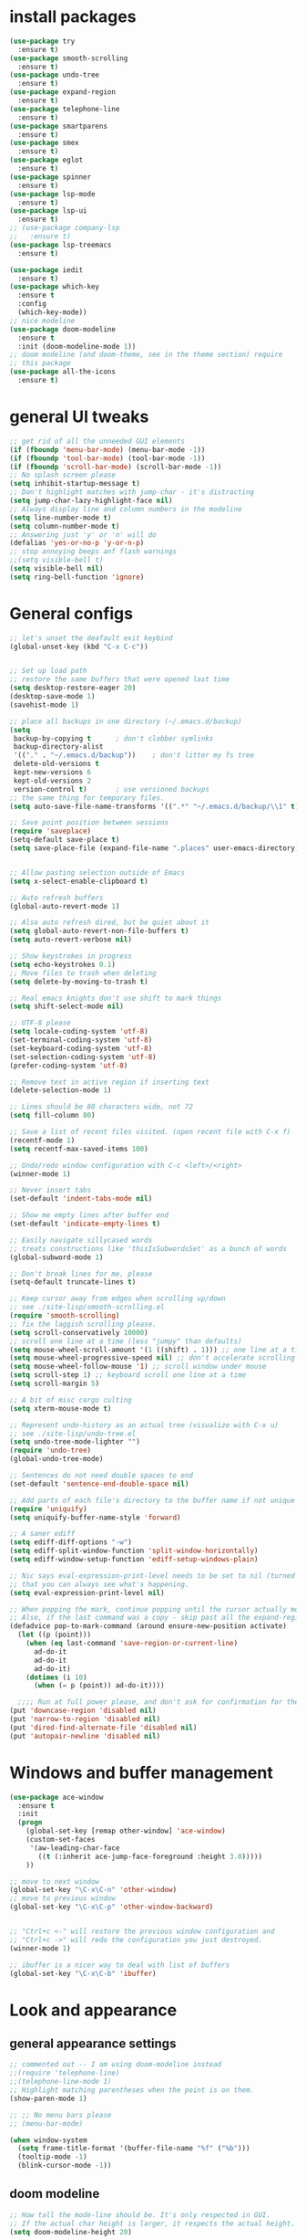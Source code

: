 * install packages
  #+begin_src emacs-lisp
    (use-package try
      :ensure t)
    (use-package smooth-scrolling
      :ensure t)
    (use-package undo-tree
      :ensure t)
    (use-package expand-region
      :ensure t)
    (use-package telephone-line
      :ensure t)
    (use-package smartparens
      :ensure t)
    (use-package smex
      :ensure t)
    (use-package eglot
      :ensure t)
    (use-package spinner
      :ensure t)
    (use-package lsp-mode
      :ensure t)
    (use-package lsp-ui
      :ensure t)
    ;; (use-package company-lsp
    ;;   :ensure t)
    (use-package lsp-treemacs
      :ensure t)

    (use-package iedit 
      :ensure t)
    (use-package which-key
      :ensure t
      :config
      (which-key-mode))
    ;; nice modeline 
    (use-package doom-modeline
      :ensure t
      :init (doom-modeline-mode 1))
    ;; doom modeline (and doom-theme, see in the theme section) require
    ;; this package
    (use-package all-the-icons
      :ensure t)
  #+end_src
* general UI tweaks
  #+begin_src emacs-lisp
    ;; get rid of all the unneeded GUI elements
    (if (fboundp 'menu-bar-mode) (menu-bar-mode -1))
    (if (fboundp 'tool-bar-mode) (tool-bar-mode -1))
    (if (fboundp 'scroll-bar-mode) (scroll-bar-mode -1))
    ;; No splash screen please
    (setq inhibit-startup-message t)  
    ;; Don't highlight matches with jump-char - it's distracting
    (setq jump-char-lazy-highlight-face nil)
    ;; Always display line and column numbers in the modeline
    (setq line-number-mode t)
    (setq column-number-mode t)
    ;; Answering just 'y' or 'n' will do
    (defalias 'yes-or-no-p 'y-or-n-p)
    ;; stop annoying beeps anf flash warnings
    ;;(setq visible-bell t)
    (setq visible-bell nil)
    (setq ring-bell-function 'ignore)
  #+end_src
* General configs
  #+begin_src emacs-lisp
    ;; let's unset the deafault exit keybind
    (global-unset-key (kbd "C-x C-c"))


    ;; Set up load path
    ;; restore the same buffers that were opened last time
    (setq desktop-restore-eager 20)
    (desktop-save-mode 1)
    (savehist-mode 1)

    ;; place all backups in one directory (~/.emacs.d/backup)
    (setq
     backup-by-copying t      ; don't clobber symlinks
     backup-directory-alist
     '(("." . "~/.emacs.d/backup"))    ; don't litter my fs tree
     delete-old-versions t
     kept-new-versions 6
     kept-old-versions 2
     version-control t)       ; use versioned backups
    ;; the same thing for temporary files.
    (setq auto-save-file-name-transforms '((".*" "~/.emacs.d/backup/\\1" t)))

    ;; Save point position between sessions
    (require 'saveplace)
    (setq-default save-place t)
    (setq save-place-file (expand-file-name ".places" user-emacs-directory))


    ;; Allow pasting selection outside of Emacs
    (setq x-select-enable-clipboard t)

    ;; Auto refresh buffers
    (global-auto-revert-mode 1)

    ;; Also auto refresh dired, but be quiet about it
    (setq global-auto-revert-non-file-buffers t)
    (setq auto-revert-verbose nil)

    ;; Show keystrokes in progress
    (setq echo-keystrokes 0.1)
    ;; Move files to trash when deleting
    (setq delete-by-moving-to-trash t)

    ;; Real emacs knights don't use shift to mark things
    (setq shift-select-mode nil)

    ;; UTF-8 please
    (setq locale-coding-system 'utf-8)
    (set-terminal-coding-system 'utf-8)
    (set-keyboard-coding-system 'utf-8)
    (set-selection-coding-system 'utf-8)
    (prefer-coding-system 'utf-8)

    ;; Remove text in active region if inserting text
    (delete-selection-mode 1)

    ;; Lines should be 80 characters wide, not 72
    (setq fill-column 80)

    ;; Save a list of recent files visited. (open recent file with C-x f)
    (recentf-mode 1)
    (setq recentf-max-saved-items 100)

    ;; Undo/redo window configuration with C-c <left>/<right>
    (winner-mode 1)

    ;; Never insert tabs
    (set-default 'indent-tabs-mode nil)

    ;; Show me empty lines after buffer end
    (set-default 'indicate-empty-lines t)

    ;; Easily navigate sillycased words
    ;; treats constructions like 'thisIsSubwordsSet' as a bunch of words
    (global-subword-mode 1)

    ;; Don't break lines for me, please
    (setq-default truncate-lines t) 

    ;; Keep cursor away from edges when scrolling up/down
    ;; see ./site-lisp/smooth-scrolling.el
    (require 'smooth-scrolling)
    ;; fix the laggish scrolling please.
    (setq scroll-conservatively 10000)
    ;; scroll one line at a time (less "jumpy" than defaults)
    (setq mouse-wheel-scroll-amount '(1 ((shift) . 1))) ;; one line at a time
    (setq mouse-wheel-progressive-speed nil) ;; don't accelerate scrolling
    (setq mouse-wheel-follow-mouse '1) ;; scroll window under mouse
    (setq scroll-step 1) ;; keyboard scroll one line at a time
    (setq scroll-margin 5)

    ;; A bit of misc cargo culting
    (setq xterm-mouse-mode t)

    ;; Represent undo-history as an actual tree (visualize with C-x u)
    ;; see ./site-lisp/undo-tree.el
    (setq undo-tree-mode-lighter "")
    (require 'undo-tree)
    (global-undo-tree-mode)

    ;; Sentences do not need double spaces to end
    (set-default 'sentence-end-double-space nil)

    ;; Add parts of each file's directory to the buffer name if not unique
    (require 'uniquify)
    (setq uniquify-buffer-name-style 'forward)

    ;; A saner ediff
    (setq ediff-diff-options "-w")
    (setq ediff-split-window-function 'split-window-horizontally)
    (setq ediff-window-setup-function 'ediff-setup-windows-plain)

    ;; Nic says eval-expression-print-level needs to be set to nil (turned off) so
    ;; that you can always see what's happening.
    (setq eval-expression-print-level nil)

    ;; When popping the mark, continue popping until the cursor actually moves
    ;; Also, if the last command was a copy - skip past all the expand-region cruft.
    (defadvice pop-to-mark-command (around ensure-new-position activate)
      (let ((p (point)))
        (when (eq last-command 'save-region-or-current-line)
          ad-do-it
          ad-do-it
          ad-do-it)
        (dotimes (i 10)
          (when (= p (point)) ad-do-it))))

      ;;;; Run at full power please, and don't ask for confirmation for these commands
    (put 'downcase-region 'disabled nil)
    (put 'narrow-to-region 'disabled nil)
    (put 'dired-find-alternate-file 'disabled nil)
    (put 'autopair-newline 'disabled nil)

  #+end_src
* Windows and buffer management
  #+begin_src emacs-lisp
    (use-package ace-window
      :ensure t
      :init
      (progn
        (global-set-key [remap other-window] 'ace-window)
        (custom-set-faces
         '(aw-leading-char-face
           ((t (:inherit ace-jump-face-foreground :height 3.0)))))
        ))

    ;; move to next window
    (global-set-key "\C-x\C-n" 'other-window)
    ;; move to previous window
    (global-set-key "\C-x\C-p" 'other-window-backward)


    ;; "Ctrl+c <-" will restore the previous window configuration and 
    ;; "Ctrl+c ->" will redo the configuration you just destroyed.
    (winner-mode 1)

    ;; ibuffer is a nicer way to deal with list of buffers
    (global-set-key "\C-x\C-b" 'ibuffer)
  #+end_src
* Look and appearance
** general appearance settings
   #+begin_src emacs-lisp
     ;; commented out -- I am using doom-modeline instead
     ;;(require 'telephone-line)
     ;;(telephone-line-mode 1)
     ;; Highlight matching parentheses when the point is on them.
     (show-paren-mode 1) 

     ;; ;; No menu bars please
     ;; (menu-bar-mode)

     (when window-system
       (setq frame-title-format '(buffer-file-name "%f" ("%b")))
       (tooltip-mode -1)
       (blink-cursor-mode -1))
   #+end_src
** doom modeline
   #+begin_src emacs-lisp
     ;; How tall the mode-line should be. It's only respected in GUI.
     ;; If the actual char height is larger, it respects the actual height.
     (setq doom-modeline-height 20)

     ;; How wide the mode-line bar should be. It's only respected in GUI.
     (setq doom-modeline-bar-width 3)

     ;; The limit of the window width.
     ;; If `window-width' is smaller than the limit, some information won't be displayed.
     (setq doom-modeline-window-width-limit fill-column)

     ;; How to detect the project root.
     ;; The default priority of detection is `ffip' > `projectile' > `project'.
     ;; nil means to use `default-directory'.
     ;; The project management packages have some issues on detecting project root.
     ;; e.g. `projectile' doesn't handle symlink folders well, while `project' is unable
     ;; to hanle sub-projects.
     ;; You can specify one if you encounter the issue.
     (setq doom-modeline-project-detection 'projectile)

     ;; Determines the style used by `doom-modeline-buffer-file-name'.
     ;;
     ;; Given ~/Projects/FOSS/emacs/lisp/comint.el
     ;;   auto => emacs/lisp/comint.el (in a project) or comint.el
     ;;   truncate-upto-project => ~/P/F/emacs/lisp/comint.el
     ;;   truncate-from-project => ~/Projects/FOSS/emacs/l/comint.el
     ;;   truncate-with-project => emacs/l/comint.el
     ;;   truncate-except-project => ~/P/F/emacs/l/comint.el
     ;;   truncate-upto-root => ~/P/F/e/lisp/comint.el
     ;;   truncate-all => ~/P/F/e/l/comint.el
     ;;   truncate-nil => ~/Projects/FOSS/emacs/lisp/comint.el
     ;;   relative-from-project => emacs/lisp/comint.el
     ;;   relative-to-project => lisp/comint.el
     ;;   file-name => comint.el
     ;;   buffer-name => comint.el<2> (uniquify buffer name)
     ;;
     ;; If you are experiencing the laggy issue, especially while editing remote files
     ;; with tramp, please try `file-name' style.
     ;; Please refer to https://github.com/bbatsov/projectile/issues/657.
     (setq doom-modeline-buffer-file-name-style 'auto)
     (setq doom-modeline-buffer-file-name-style 'buffer-name)
     (setq doom-modeline-buffer-file-name-style 'relative-from-project)

     ;; Whether display icons in the mode-line.
     ;; While using the server mode in GUI, should set the value explicitly.
     (setq doom-modeline-icon (display-graphic-p))

     ;; Whether display the icon for `major-mode'. It respects `doom-modeline-icon'.
     (setq doom-modeline-major-mode-icon t)

     ;; Whether display the colorful icon for `major-mode'.
     ;; It respects `all-the-icons-color-icons'.
     (setq doom-modeline-major-mode-color-icon t)

     ;; Whether display the icon for the buffer state. It respects `doom-modeline-icon'.
     (setq doom-modeline-buffer-state-icon t)

     ;; Whether display the modification icon for the buffer.
     ;; It respects `doom-modeline-icon' and `doom-modeline-buffer-state-icon'.
     (setq doom-modeline-buffer-modification-icon t)

     ;; Whether to use unicode as a fallback (instead of ASCII) when not using icons.
     (setq doom-modeline-unicode-fallback nil)

     ;; Whether display the minor modes in the mode-line.
     (setq doom-modeline-minor-modes nil)

     ;; If non-nil, a word count will be added to the selection-info modeline segment.
     (setq doom-modeline-enable-word-count nil)

     ;; Major modes in which to display word count continuously.
     ;; Also applies to any derived modes. Respects `doom-modeline-enable-word-count'.
     ;; If it brings the sluggish issue, disable `doom-modeline-enable-word-count' or
     ;; remove the modes from `doom-modeline-continuous-word-count-modes'.
     (setq doom-modeline-continuous-word-count-modes '(markdown-mode gfm-mode org-mode))

     ;; Whether display the buffer encoding.
     (setq doom-modeline-buffer-encoding t)

     ;; Whether display the indentation information.
     (setq doom-modeline-indent-info nil)

     ;; If non-nil, only display one number for checker information if applicable.
     (setq doom-modeline-checker-simple-format t)

     ;; The maximum number displayed for notifications.
     (setq doom-modeline-number-limit 99)

     ;; The maximum displayed length of the branch name of version control.
     (setq doom-modeline-vcs-max-length 12)

     ;; Whether display the perspective name. Non-nil to display in the mode-line.
     (setq doom-modeline-persp-name t)

     ;; If non nil the default perspective name is displayed in the mode-line.
     (setq doom-modeline-display-default-persp-name nil)

     ;; If non nil the perspective name is displayed alongside a folder icon.
     (setq doom-modeline-persp-icon t)

     ;; Whether display the `lsp' state. Non-nil to display in the mode-line.
     (setq doom-modeline-lsp t)

     ;; Whether display the GitHub notifications. It requires `ghub' package.
     (setq doom-modeline-github nil)

     ;; The interval of checking GitHub.
     (setq doom-modeline-github-interval (* 30 60))

     ;; Whether display the modal state icon.
     ;; Including `evil', `overwrite', `god', `ryo' and `xah-fly-keys', etc.
     ;;(setq doom-modeline-modal-icon t)

     ;; Whether display the mu4e notifications. It requires `mu4e-alert' package.
     ;; (setq doom-modeline-mu4e nil)

     ;; Whether display the gnus notifications.
     ;; (setq doom-modeline-gnus t)

     ;; Wheter gnus should automatically be updated and how often (set to 0 or smaller than 0 to disable)
     ;; (setq doom-modeline-gnus-timer 2)

     ;; Wheter groups should be excludede when gnus automatically being updated.
     ;; (setq doom-modeline-gnus-excluded-groups '("dummy.group"))

     ;; Whether display the IRC notifications. It requires `circe' or `erc' package.
     ;; (setq doom-modeline-irc t)

     ;; Function to stylize the irc buffer names.
     ;; (setq doom-modeline-irc-stylize 'identity)

     ;; Whether display the environment version.
     (setq doom-modeline-env-version t)
     ;; Or for individual languages
     (setq doom-modeline-env-enable-python t)
     (setq doom-modeline-env-enable-ruby t)
     (setq doom-modeline-env-enable-perl t)
     (setq doom-modeline-env-enable-go t)
     (setq doom-modeline-env-enable-elixir t)
     (setq doom-modeline-env-enable-rust t)

     ;; Change the executables to use for the language version string
     (setq doom-modeline-env-python-executable "python") ; or `python-shell-interpreter'
     (setq doom-modeline-env-ruby-executable "ruby")
     (setq doom-modeline-env-perl-executable "perl")
     (setq doom-modeline-env-go-executable "go")
     (setq doom-modeline-env-elixir-executable "iex")
     (setq doom-modeline-env-rust-executable "rustc")

     ;; What to dispaly as the version while a new one is being loaded
     (setq doom-modeline-env-load-string "...")

     ;; Hooks that run before/after the modeline version string is updated
     (setq doom-modeline-before-update-env-hook nil)
     (setq doom-modeline-after-update-env-hook nil)
   #+end_src
** color scheme
   #+begin_src emacs-lisp
     ;; doom themes are quite nice, let's try using them
     (use-package doom-themes
       :ensure t
       :config
       ;; Global settings (defaults)
       (setq doom-themes-enable-bold nil    ; if nil, bold is universally disabled
             doom-themes-enable-italic nil) ; if nil, italics is universally disabled
       (load-theme 'doom-one t)
       ;; Enable flashing mode-line on errors
       ;; (doom-themes-visual-bell-config)
       ;; Enable custom neotree theme (all-the-icons must be installed!)
       ;; (doom-themes-neotree-config)
       ;; or for treemacs users
       (setq doom-themes-treemacs-theme "doom-colors") ; use the colorful treemacs theme
       (doom-themes-treemacs-config)
       ;; Corrects (and improves) org-mode's native fontification.
       (doom-themes-org-config))


     (defun set-dark-scheme ()
       (interactive)
       (load-theme 'doom-one t)
       (global-hl-line-mode 1)
       (setq-default cursor-type '(bar . 3))
       (set-cursor-color "red")
       (set-face-background 'region "steel blue"))
     ;; set the theme
     (set-dark-scheme)
     ;;(set-light-scheme)
   #+end_src
** set general font
   I wm only setting a font if this is not running in terminal
   #+begin_src emacs-lisp
     (if (window-system)
       (set-face-attribute 'default nil
                           :family "PragmataPro"
                           :height 120
                           :weight 'normal
                           :width 'normal))

     ;; text-scale increase breaks how popus from company mode work. so
     ;; instead I define two fonts, norma and large. This should be
     ;; sufficient for now, just call these func-s
     (defun font-normal ()
       (interactive)
       (set-face-attribute 'default nil :height 120))
     (defun font-large ()
       (interactive)
       (set-face-attribute 'default nil :height 180))

     (global-set-key (kbd "C-=") 'font-large)
     (global-set-key (kbd "C--") 'font-normal)
   #+end_src
* Mac settings
  #+begin_src emacs-lisp
    ;; Are we on a mac?
    (setq is-mac (equal system-type 'darwin))
    (when is-mac
      ;; change command to meta, and ignore option to use weird Norwegian keyboard
      ;; (setq mac-option-modifier 'none)
      (setq mac-command-modifier 'meta)
      (setq ns-function-modifier 'hyper)
      ;; make sure path is correct when launched as application
      (setenv "PATH" (concat "/usr/local/bin:" (getenv "PATH")))
      (push "/usr/local/bin" exec-path)
      ;(setenv "PATH" (concat "/opt/local/bin:" (getenv "PATH")))
      ;(push "/opt/local/bin" exec-path)
      ;; keybinding to toggle full screen mode
      (defun toggle-fullscreen ()
        "Toggle full screen"
        (interactive)
        (set-frame-parameter
         nil 'fullscreen
         (when (not (frame-parameter nil 'fullscreen)) 'fullboth))
        )
      (global-set-key (quote [M-f10]) (quote toggle-frame-fullscreen))
      ;; Move to trash when deleting stuff
      (setq delete-by-moving-to-trash t
            trash-directory "~/.Trash/emacs")
      ;; Ignore .DS_Store files with ido mode
      ;;(add-to-list 'ido-ignore-files "\\.DS_Store")
      ;; Don't open files from the workspace in a new frame
      (setq ns-pop-up-frames nil)
      ;; Use aspell for spell checking: brew install aspell --lang=en
      (setq ispell-program-name "/usr/local/bin/aspell")
      ;; on macOS, ls doesn't support the --dired option while on Linux it is supported.
      (setq dired-use-ls-dired nil)
      ;; set normal exec path
      (exec-path-from-shell-initialize)
    )
  #+end_src
* Custom defuns
** buffer defuns
   #+begin_src emacs-lisp
     ;; Buffer-related defuns
     (require 'imenu)

     (defvar buffer-local-mode nil)
     (make-variable-buffer-local 'buffer-local-mode)

     (defun mode-keymap (mode-sym)
       (symbol-value (intern (concat (symbol-name mode-sym) "-map"))))

     (defun create-scratch-buffer nil
       "create a new scratch buffer to work in. (could be *scratch* - *scratchX*)"
       (interactive)
       (let ((n 0)
             bufname)
         (while (progn
                  (setq bufname (concat "*scratch"
                                        (if (= n 0) "" (int-to-string n))
                                        "*"))
                  (setq n (1+ n))
                  (get-buffer bufname)))
         (switch-to-buffer (get-buffer-create bufname))
         (emacs-lisp-mode)
         ))

     ;; move to previous window 
     ;; inverse of other-window
     (defun other-window-backward (&optional n)
       "Select Nth the previous window."
       (interactive "p")
       (other-window (- 1)))



     (defun split-window-right-and-move-there-dammit ()
       (interactive)
       (split-window-right)
       (windmove-right))


     (defun rotate-windows ()
       "Rotate your windows"
       (interactive)
       (cond ((not (> (count-windows)1))
              (message "You can't rotate a single window!"))
             (t
              (setq i 1)
              (setq numWindows (count-windows))
              (while  (< i numWindows)
                (let* (
                       (w1 (elt (window-list) i))
                       (w2 (elt (window-list) (+ (% i numWindows) 1)))

                       (b1 (window-buffer w1))
                       (b2 (window-buffer w2))

                       (s1 (window-start w1))
                       (s2 (window-start w2))
                       )
                  (set-window-buffer w1  b2)
                  (set-window-buffer w2 b1)
                  (set-window-start w1 s2)
                  (set-window-start w2 s1)
                  (setq i (1+ i)))))))

     (defun untabify-buffer ()
       (interactive)
       (untabify (point-min) (point-max)))

     (defun indent-buffer ()
       (interactive)
       (indent-region (point-min) (point-max)))

     (defun cleanup-buffer-safe ()
       "Perform a bunch of safe operations on the whitespace content of a buffer.
     Does not indent buffer, because it is used for a before-save-hook, and that
     might be bad."
       (interactive)
       (untabify-buffer)
       (delete-trailing-whitespace)
       (set-buffer-file-coding-system 'utf-8))

     (defun cleanup-buffer ()
       "Perform a bunch of operations on the whitespace content of a buffer.
     Including indent-buffer, which should not be called automatically on save."
       (interactive)
       (cleanup-buffer-safe)
       (indent-buffer))

     (defun file-name-with-one-directory (file-name)
       (concat (cadr (reverse (split-string file-name "/"))) "/"
               (file-name-nondirectory file-name)))

     (defun recentf--file-cons (file-name)
       (cons (file-name-with-one-directory file-name) file-name))


     ;; commenting this out bacause I want to use helm-recentf
     ;; (defun recentf-ido-find-file ()
     ;;   "Find a recent file using ido."
     ;;   (interactive)
     ;;   (let* ((recent-files (mapcar 'recentf--file-cons recentf-list))
     ;;          (files (mapcar 'car recent-files))
     ;;          (file (completing-read "Choose recent file: " files)))
     ;;     (find-file (cdr (assoc file recent-files)))))
  #+end_src
** editing defuns
   #+begin_src emacs-lisp
     ;; Basic text editing defuns
     (defun open-line-below ()
       (interactive)
       (end-of-line)
       (newline)
       (indent-for-tab-command))

     (defun open-line-above ()
       (interactive)
       (beginning-of-line)
       (newline)
       (forward-line -1)
       (indent-for-tab-command))

     (defun new-line-in-between ()
       (interactive)
       (newline)
       (save-excursion
         (newline)
         (indent-for-tab-command))
       (indent-for-tab-command))

     (defun duplicate-current-line-or-region (arg)
       "Duplicates the current line or region ARG times.
     If there's no region, the current line will be duplicated."
       (interactive "p")
       (save-excursion
         (if (region-active-p)
             (duplicate-region arg)
           (duplicate-current-line arg))))

     (defun duplicate-region (num &optional start end)
       "Duplicates the region bounded by START and END NUM times.
     If no START and END is provided, the current region-beginning and
     region-end is used."
       (interactive "p")
       (let* ((start (or start (region-beginning)))
              (end (or end (region-end)))
              (region (buffer-substring start end)))
         (goto-char start)
         (dotimes (i num)
           (insert region))))

     (defun duplicate-current-line (num)
       "Duplicate the current line NUM times."
       (interactive "p")
       (when (eq (point-at-eol) (point-max))
         (goto-char (point-max))
         (newline)
         (forward-char -1))
       (duplicate-region num (point-at-bol) (1+ (point-at-eol))))


     ;; kill region if active, otherwise kill backward word
     (defun kill-region-or-backward-word ()
       (interactive)
       (if (region-active-p)
           (kill-region (region-beginning) (region-end))
         (backward-kill-word 1)))

     (defun kill-to-beginning-of-line ()
       (interactive)
       (kill-region (save-excursion (beginning-of-line) (point))
                    (point)))

     ;; copy region if active
     ;; otherwise copy to end of current line
     ;;   * with prefix, copy N whole lines
     (defun copy-to-end-of-line ()
       (interactive)
       (kill-ring-save (point)
                       (line-end-position))
       (message "Copied to end of line"))

     (defun copy-whole-lines (arg)
       "Copy lines (as many as prefix argument) in the kill ring"
       (interactive "p")
       (kill-ring-save (line-beginning-position)
                       (line-beginning-position (+ 1 arg)))
       (message "%d line%s copied" arg (if (= 1 arg) "" "s")))

     (defun copy-line (arg)
       "Copy to end of line, or as many lines as prefix argument"
       (interactive "P")
       (if (null arg)
           (copy-to-end-of-line)
         (copy-whole-lines (prefix-numeric-value arg))))

     (defun save-region-or-current-line (arg)
       (interactive "P")
       (if (region-active-p)
           (kill-ring-save (region-beginning) (region-end))
         (copy-line arg)))

     (defun kill-and-retry-line ()
       "Kill the entire current line and reposition point at indentation"
       (interactive)
       (back-to-indentation)
       (kill-line))

     ;; kill all comments in buffer
     (defun comment-kill-all ()
       (interactive)
       (save-excursion
         (goto-char (point-min))
         (comment-kill (save-excursion
                         (goto-char (point-max))
                         (line-number-at-pos)))))

     (defun incs (s &optional num)
       (number-to-string (+ (or num 1) (string-to-number s))))

     (defun change-number-at-point (arg)
       (interactive "p")
       (unless (or (looking-at "[0-9]")
                   (looking-back "[0-9]"))
         (error "No number to change at point"))
       (while (looking-back "[0-9]")
         (forward-char -1))
       (re-search-forward "[0-9]+" nil)
       (replace-match (incs (match-string 0) arg) nil nil))
   #+end_src
** file defuns
   #+begin_src emacs-lisp
     ;; Defuns for working with files
     (defun rename-current-buffer-file ()
       "Renames current buffer and file it is visiting."
       (interactive)
       (let ((name (buffer-name))
             (filename (buffer-file-name)))
         (if (not (and filename (file-exists-p filename)))
             (error "Buffer '%s' is not visiting a file!" name)
           (let ((new-name (read-file-name "New name: " filename)))
             (if (get-buffer new-name)
                 (error "A buffer named '%s' already exists!" new-name)
               (rename-file filename new-name 1)
               (rename-buffer new-name)
               (set-visited-file-name new-name)
               (set-buffer-modified-p nil)
               (message "File '%s' successfully renamed to '%s'"
                        name (file-name-nondirectory new-name)))))))

     (defun delete-current-buffer-file ()
       "Removes file connected to current buffer and kills buffer."
       (interactive)
       (let ((filename (buffer-file-name))
             (buffer (current-buffer))
             (name (buffer-name)))
         (if (not (and filename (file-exists-p filename)))
             (ido-kill-buffer)
           (when (yes-or-no-p "Are you sure you want to remove this file? ")
             (delete-file filename)
             (kill-buffer buffer)
             (message "File '%s' successfully removed" filename)))))


     (defun touch-buffer-file ()
       (interactive)
       (insert " ")
       (backward-delete-char 1)
       (save-buffer))

     (provide 'file-defuns)

   #+end_src
** misc defuns
   #+begin_src emacs-lisp
     ;; Misc defuns go here
     ;; It wouldn't hurt to look for patterns and extract once in a while
     (defmacro create-simple-keybinding-command (name key)
       `(defmacro ,name (&rest fns)
          (list 'global-set-key (kbd ,key) `(lambda ()
                                              (interactive)
                                              ,@fns))))

     (create-simple-keybinding-command f2 "<f2>")
     (create-simple-keybinding-command f5 "<f5>")
     (create-simple-keybinding-command f6 "<f6>")
     (create-simple-keybinding-command f7 "<f7>")
     (create-simple-keybinding-command f8 "<f8>")
     (create-simple-keybinding-command f9 "<f9>")
     (create-simple-keybinding-command f10 "<f10>")
     (create-simple-keybinding-command f11 "<f11>")
     (create-simple-keybinding-command f12 "<f12>")

     (defun goto-line-with-feedback ()
       "Show line numbers temporarily, while prompting for the line number input"
       (interactive)
       (unwind-protect
           (progn
             (linum-mode 1)
             (call-interactively 'goto-line))
         (linum-mode -1)))

     ;; Add spaces and proper formatting to linum-mode. It uses more room
     ;; than necessary, but that's not a problem since it's only in use
     ;; when going to lines.
     (setq linum-format
           (lambda (line)
             (propertize
              (format (concat " %"
                              (number-to-string
                               (length (number-to-string
                                        (line-number-at-pos (point-max)))))
                              "d ")
                      line)
              'face 'linum)))

     (defun isearch-yank-selection ()
       "Put selection from buffer into search string."
       (interactive)
       (when (region-active-p)
         (deactivate-mark))
       (isearch-yank-internal (lambda () (mark))))

     (defun region-as-string ()
       (buffer-substring (region-beginning)
                         (region-end)))

     (defun isearch-forward-use-region ()
       (interactive)
       (when (region-active-p)
         (add-to-history 'search-ring (region-as-string))
         (deactivate-mark))
       (call-interactively 'isearch-forward))

     (defun isearch-backward-use-region ()
       (interactive)
       (when (region-active-p)
         (add-to-history 'search-ring (region-as-string))
         (deactivate-mark))
       (call-interactively 'isearch-backward))

     ;; (eval-after-load "multiple-cursors"
     ;;   '(progn
     ;;      (unsupported-cmd isearch-forward-use-region ".")
     ;;      (unsupported-cmd isearch-backward-use-region ".")))

     (defun sudo-edit (&optional arg)
       (interactive "p")
       (if (or arg (not buffer-file-name))
           (find-file (concat "/sudo:root@localhost:" (ido-read-file-name "File: ")))
         (find-alternate-file (concat "/sudo:root@localhost:" buffer-file-name))))

     ;; Fix kmacro-edit-lossage, it's normal implementation
     ;; is bound tightly to Cg-h
     (defun kmacro-edit-lossage ()
       "Edit most recent 300 keystrokes as a keyboard macro."
       (interactive)
       (kmacro-push-ring)
       (edit-kbd-macro 'view-lossage))
   #+end_src
* Keybindings
  #+begin_src emacs-lisp
    ;; I don't need to kill emacs that easily
    ;; the mnemonic is C-x REALLY QUIT
    (global-set-key (kbd "C-x r q") 'save-buffers-kill-terminal)

    ;; expand-region -- Increase selected region by semantic units.
    (global-set-key (kbd "C-.") 'er/expand-region)
    (global-set-key (kbd "C-,") 'er/contract-region)

    ;; Smart M-x
    (global-set-key (kbd "M-x") 'smex)
    (global-set-key (kbd "M-X") 'smex-major-mode-commands)
    (global-set-key (kbd "C-c C-c M-x") 'execute-extended-command)

    ;; Use C-x C-m to do M-x per Steve Yegge's advice
    (global-set-key (kbd "C-x C-m") 'smex)

    ;; M-i for back-to-indentation
    (global-set-key (kbd "M-i") 'back-to-indentation)

    ;; Use shell-like backspace C-h, rebind help to F1
    (define-key key-translation-map [?\C-h] [?\C-?])
    (global-set-key "\M-?" 'help-command)

    ;; Transpose stuff with M-t
    (global-unset-key (kbd "M-t")) ;; which used to be transpose-words
    (global-set-key (kbd "M-t s") 'transpose-sexps)
    (global-set-key (kbd "M-t p") 'transpose-params)
    (global-set-key (kbd "M-t l") 'transpose-lines)
    (global-set-key (kbd "M-t w") 'transpose-words)


    ;; Killing text
    ;;Kill the entire current line and reposition point at indentation
    (global-set-key (kbd "C-S-k") 'kill-and-retry-line)
    (global-set-key (kbd "C-w") 'kill-region-or-backward-word)
    (global-set-key (kbd "C-c C-w") 'kill-to-beginning-of-line)

    ;; join lines
    (global-set-key (kbd "C-c C-j") (lambda () (interactive) (join-line -1)))

     ;; Use M-w for copy-line if no active region
    (global-set-key (kbd "M-w") 'save-region-or-current-line)
    (global-set-key (kbd "M-W") '(lambda () (interactive) (save-region-or-current-line 1)))

    ;; ;; File finding
    ;; (global-set-key (kbd "C-x M-f") 'ido-find-file-other-window)
    ;; (global-set-key (kbd "C-c y") 'bury-buffer)
    ;; (global-set-key (kbd "C-x C-b") 'ibuffer)
    ;; (global-set-key (kbd "C-x f") 'recentf-ido-find-file)
    ;; ;; helm-recentf instead please
    ;; (global-set-key (kbd "C-x f") 'helm-recentf)


    ;; ;; Edit file with sudo
    ;; (global-set-key (kbd "M-s e") 'sudo-edit)


    ;; Window switching
    (windmove-default-keybindings) ;; Shift+direction
    (global-set-key (kbd "C-x -") 'rotate-windows)
    (global-unset-key (kbd "C-x C-+")) ;; don't zoom like this
    (global-set-key (kbd "C-x 3") 'split-window-right-and-move-there-dammit)


    ;; Help should search more than just commands
    ;; (global-set-key (kbd "<f1> a") 'apropos)

    ;; Navigation bindings                         
    (global-set-key [remap goto-line] 'goto-line-with-feedback)

    ;; Completion at point                         
    (global-set-key (kbd "C-<tab>") 'completion-at-point)

    ;; Like isearch, but adds region (if any) to history and deactivates mark
    (global-set-key (kbd "C-s") 'isearch-forward-use-region)
    (global-set-key (kbd "C-r") 'isearch-backward-use-region)

    ;; Like isearch-*-use-region, but doesn't fuck with the active region
    (global-set-key (kbd "C-S-s") 'isearch-forward)
    (global-set-key (kbd "C-S-r") 'isearch-backward)

    ;; Move more quickly                           
    (global-set-key (kbd "C-S-n") (lambda () (interactive) (ignore-errors (next-line 5))))
    (global-set-key (kbd "C-S-p") (lambda () (interactive) (ignore-errors (previous-line 5))))
    (global-set-key (kbd "C-S-f") (lambda () (interactive) (ignore-errors (forward-char 5))))
    (global-set-key (kbd "C-S-b") (lambda () (interactive) (ignore-errors (backward-char 5))))

    ;; Query replace regex key binding             
    (global-set-key (kbd "M-&") 'query-replace-regexp)


    ;; ;; Comment/uncomment block                  
    (global-set-key (kbd "C-x c") 'comment-or-uncomment-region)
    (global-set-key (kbd "C-x u") 'uncomment-region)

    ;; Create scratch buffer                       
    (global-set-key (kbd "C-c b") 'create-scratch-buffer)

    ;; Move windows, even in org-mode              
    (global-set-key (kbd "<s-right>") 'windmove-right)
    (global-set-key (kbd "<s-left>") 'windmove-left)
    (global-set-key (kbd "<s-up>") 'windmove-up)   
    (global-set-key (kbd "<s-down>") 'windmove-down)


    ;; Clever newlines                             
    (global-set-key (kbd "<C-return>") 'open-line-below)
    (global-set-key (kbd "<C-S-return>") 'open-line-above)
    ;;(global-set-key (kbd "<M-return>") 'new-line-in-between)


    ;; Duplicate region                            
    (global-set-key (kbd "C-c d") 'duplicate-current-line-or-region)

    ;; Sortingm
    (global-set-key (kbd "M-s l") 'sort-lines)

    ;; Increase number at point (or other change based on prefix arg)
    (global-set-key (kbd "C-+") 'change-number-at-point)


    ;; Buffer file functions
    (global-set-key (kbd "C-x C-r") 'rename-current-buffer-file)
    (global-set-key (kbd "C-x C-k") 'delete-current-buffer-file)


    ;; Multi-occur
    (global-set-key (kbd "M-s m") 'multi-occur)
    (global-set-key (kbd "M-s M") 'multi-occur-in-matching-buffers)

    ;; Display and edit occurances of regexp in buffer
    (global-set-key (kbd "C-c o") 'occur)

    ;; View occurrence in occur mode
    (define-key occur-mode-map (kbd "v") 'occur-mode-display-occurrence)
    (define-key occur-mode-map (kbd "n") 'next-line)
    (define-key occur-mode-map (kbd "p") 'previous-line)


    ;; increase and decrease font
    (global-set-key (kbd "C-=") 'text-scale-increase)
    (global-set-key (kbd "C--") 'text-scale-decrease)


    ;; Add color to a shell running in emacs M-x shell
    (global-set-key (kbd "C-c s") 'eshell)


  #+end_src
* projectile
  #+begin_src emacs-lisp
    (use-package projectile
      :ensure t
      :config
      (projectile-global-mode)
      (setq projectile-completion-system 'ivy))
    (use-package counsel-projectile
      :ensure t
      :config
      (counsel-projectile-mode))
    (projectile-mode +1)
    (define-key projectile-mode-map (kbd "s-p") 'projectile-command-map)
    (define-key projectile-mode-map (kbd "C-c p") 'projectile-command-map)
  #+end_src
* ido
  not using
  #+begin_src $emacs-lisp
    (require 'ido)
    (ido-mode 1)
    (setq ido-enable-prefix nil
          ido-enable-flex-matching t
          ido-case-fold t ;; Non-nil if searching of buffer and file names should ignore case.
          ido-auto-merge-work-directories-length -1
          ido-create-new-buffer 'always
          ido-use-filename-at-point nil
          ido-max-prospects 10
          ido-everywhere t)

    ;; Always rescan buffer for imenu
    (set-default 'imenu-auto-rescan t)

    ;; let's make ido vertical
    (use-package ido-vertical-mode
      :ensure t
      :init
      (ido-vertical-mode 1))
    (setq ido-vertical-define-keys 'C-n-and-C-p-only)


    ;; smex turns ido goodness for the M-x, when you interactively enter your commands
    (use-package smex
      :ensure t
      :init (smex-initialize)
      :bind ("M-x" . smex))
    ;; (add-hook
    ;;  'ido-setup-hook
    ;;  (lambda ()
    ;;    ;; Go straight home
    ;;    (define-key ido-file-completion-map
    ;;      (kbd "~")
    ;;      (lambda ()
    ;;        (interactive)
    ;;        (cond
    ;;         ((looking-back "~/") (insert "projects/"))
    ;;         ((looking-back "/") (insert "~/"))
    ;;         (:else (call-interactively 'self-insert-command)))))

    ;;    ;; Use C-w to go back up a dir to better match normal usage of C-w
    ;;    ;; - insert current file name with C-x C-w instead.
    ;;    (define-key ido-file-completion-map (kbd "C-w") 'ido-delete-backward-updir)
    ;;    (define-key ido-file-completion-map (kbd "C-x C-w") 'ido-copy-current-file-name)))



  #+end_src
* Swiper and counsel
  #+begin_src emacs-lisp
    ;; it looks like counsel is a requirement for swiper
    (use-package counsel
      :ensure t
      )

    (use-package ivy :demand
          :config
          (setq ivy-use-virtual-buffers t
                ivy-count-format "%d/%d "))

    (use-package swiper
      :ensure try
      :config
      (progn
        (ivy-mode 1)
        (setq ivy-use-virtual-buffers t)
        (global-set-key "\C-s" 'swiper)
        (global-set-key (kbd "C-c C-r") 'ivy-resume)
        (global-set-key (kbd "<f6>") 'ivy-resume)
        (global-set-key (kbd "M-x") 'counsel-M-x)
        (global-set-key (kbd "M-y") 'counsel-yank-pop)
        (global-set-key (kbd "C-x C-f") 'counsel-find-file)
        (global-set-key (kbd "<f1> f") 'counsel-describe-function)
        (global-set-key (kbd "<f1> v") 'counsel-describe-variable)
        (global-set-key (kbd "<f1> l") 'counsel-load-library)
        (global-set-key (kbd "<f2> i") 'counsel-info-lookup-symbol)
        (global-set-key (kbd "<f2> u") 'counsel-unicode-char)
        (global-set-key (kbd "C-c g") 'counsel-git)
        (global-set-key (kbd "C-c c") 'counsel-compile)
        (global-set-key (kbd "C-c j") 'counsel-git-grep)
        (global-set-key (kbd "C-c k") 'counsel-ag)
        (global-set-key (kbd "C-x l") 'counsel-locate)
        (global-set-key (kbd "C-S-o") 'counsel-rhythmbox)
        (define-key read-expression-map (kbd "C-r") 'counsel-expression-history)
        ))
  #+end_src

* LaTeX
  not using yet
  #+begin_src emacs-lisp
    ;; (use-package auctex
    ;;   :ensure t
    ;;   :defer t
    ;;   :hook
    ;;   (TeX-mode . TeX-PDF-mode)
    ;;   (TeX-mode . company-mode)
    ;;   :init
    ;;   (setq reftex-plug-into-AUCTeX t)
    ;;   (setq TeX-parse-self t)
    ;;   (setq-default TeX-master nil)

    ;;   (setq TeX-open-quote  "<<")
    ;;   (setq TeX-close-quote ">>")
    ;;   (setq TeX-electric-sub-and-superscript t)
    ;;   (setq font-latex-fontify-script nil)
    ;;   (setq TeX-show-compilation nil)

    ;;   (setq preview-scale-function 1.5)
    ;;   (setq preview-gs-options
    ;;         '("-q" "-dNOSAFER" "-dNOPAUSE" "-DNOPLATFONTS"
    ;;           "-dPrinted" "-dTextAlphaBits=4" "-dGraphicsAlphaBits=4"))

    ;;   (setq reftex-label-alist '(AMSTeX)))

    ;; ;; (use-package company-auctex
    ;; ;;   :ensure t
    ;; ;;   :init
    ;; ;;   (company-auctex-
    ;; init))

    ;; (use-package company-math
    ;;   :ensure t
    ;;   :init
    ;;   (add-to-list 'company-backends 'company-math))

    ;; (use-package company-reftex
    ;;   :ensure t
    ;;   :init
    ;;   (add-to-list 'company-backends 'company-reftex-citations)
    ;;   (add-to-list 'company-backends 'company-reftex-labels))



    ;;------------------------------------------------------------
    ;; LaTeX
    ;;------------------------------------------------------------
    ;; SHIFT+CMD+click -- opens Skim and positions cursor at the same place
    ;;(setq exec-path (append exec-path '("/usr/texbin/")))
    ;--------------------------------------------------
    ;; (setq exec-path (append exec-path '("/opt/local/bin")))
    (setenv "PATH" (concat "/Library/TeX/texbin:" (getenv "PATH")))
    ;; (setenv "PATH" (concat "/opt/local/bin:" (getenv "PATH")))
    (setenv "PATH" (concat "/usr/local/bin:" (getenv "PATH")))
    ;; set PATH to see pygmentize
    (setenv "PATH" (concat "/opt/anaconda3/bin:" (getenv "PATH")))

    ;;(load "auctex.el" nil t t)
    ;;(load "preview-latex.el" nil t t)

                                            ;---------------------------------------------------
    ;; (custom-set-variables
    ;;  '(LaTeX-command "latex  -synctex=1 --shell-escape")
    ;;  '(TeX-PDF-mode t)
    ;;  '(TeX-source-correlate-mode t)
    ;;  '(TeX-source-correlate-start-server t)
    ;;  '(preview-gs-command "/usr/local/bin/gs")
    ;;  '(preview-gs-options (quote
    ;;                        ("-q"
    ;;                         "-dNOPAUSE"
    ;;                         "-DNOPLATFONTS"
    ;;                         "-dPrinted"
    ;;                         "-dTextAlphaBits=4"
    ;;                         "-dGraphicsAlphaBits=4"))
    ;;                       )
    ;;  ;;'(LaTeX-command "latex -synctex=1")
    ;;  '(TeX-view-program-list
    ;;    (quote (("Skim" "/Applications/Skim.app/Contents/SharedSupport/displayline %n %o %b"))))
    ;;  '(TeX-view-program-selection
    ;;    (quote (
    ;;            ((output-dvi style-pstricks) "dvips and gv")
    ;;            (output-dvi "xdvi")
    ;;            (output-pdf "Skim")
    ;;            (output-html "xdg-open")
    ;;            ))
    ;;    )
    ;;  )
    ;; ;;  integrate auctex with reftex
    ;; (setq reftex-plug-into-AUCTeX t)
    ;; (add-hook 'LaTeX-mode-hook 'turn-on-reftex)
    ;; ;; prompt me for all labels
    ;; (setq reftex-insert-label-flags (quote ("s" "slreft")))



    ;; (custom-set-variables
    ;;  ;; custom-set-variables was added by Custom.
    ;;  ;; If you edit it by hand, you could mess it up, so be careful.
    ;;  ;; Your init file should contain only one such instance.
    ;;  ;; If there is more than one, they won't work right.
    ;;  '(LaTeX-command "latex -synctex=1 -shell-escape")
    ;;  '(TeX-PDF-mode t)
    ;;  '(TeX-command-list
    ;;    (quote
    ;;     (("TeX" "%(PDF)%(tex) %(file-line-error) %(extraopts) %`%S%(PDFout)%(mode)%' %t" TeX-run-TeX nil
    ;;       (plain-tex-mode texinfo-mode ams-tex-mode)
    ;;       :help "Run plain TeX")
    ;;      ("LaTeX" "%`%l%(mode)%' %t" TeX-run-TeX nil
    ;;       (latex-mode doctex-mode)
    ;;       :help "Run LaTeX")
    ;;       ("Makeinfo" "makeinfo %(extraopts) %t" TeX-run-compile nil
    ;;       (texinfo-mode)
    ;;       :help "Run Makeinfo with Info output")
    ;;      ("Makeinfo HTML" "makeinfo %(extraopts) --html %t" TeX-run-compile nil
    ;;       (texinfo-mode)
    ;;       :help "Run Makeinfo with HTML output")
    ;;      ("AmSTeX" "amstex %(PDFout) %(extraopts) %`%S%(mode)%' %t" TeX-run-TeX nil
    ;;       (ams-tex-mode)
    ;;       :help "Run AMSTeX")
    ;;      ("ConTeXt" "%(cntxcom) --once --texutil %(extraopts) %(execopts)%t" TeX-run-TeX nil
    ;;       (context-mode)
    ;;       :help "Run ConTeXt once")
    ;;      ("ConTeXt Full" "%(cntxcom) %(extraopts) %(execopts)%t" TeX-run-TeX nil
    ;;       (context-mode)
    ;;       :help "Run ConTeXt until completion")
    ;;      ("BibTeX" "bibtex %s" TeX-run-BibTeX nil t :help "Run BibTeX")
    ;;      ("Biber" "biber %s" TeX-run-Biber nil t :help "Run Biber")
    ;;      ("View" "%V" TeX-run-discard-or-function t t :help "Run Viewer")
    ;;      ("Print" "%p" TeX-run-command t t :help "Print the file")
    ;;      ("Queue" "%q" TeX-run-background nil t :help "View the printer queue" :visible TeX-queue-command)
    ;;      ("File" "%(o?)dvips %d -o %f " TeX-run-dvips t t :help "Generate PostScript file")
    ;;      ("Dvips" "%(o?)dvips %d -o %f " TeX-run-dvips nil t :help "Convert DVI file to PostScript")
    ;;      ("Dvipdfmx" "dvipdfmx %d" TeX-run-dvipdfmx nil t :help "Convert DVI file to PDF with dvipdfmx")
    ;;      ("Ps2pdf" "ps2pdf %f" TeX-run-ps2pdf nil t :help "Convert PostScript file to PDF")
    ;;      ("Index" "makeindex %s" TeX-run-index nil t :help "Run makeindex to create index file")
    ;;      ("Xindy" "texindy %s" TeX-run-command nil t :help "Run xindy to create index file")
    ;;      ("Check" "lacheck %s" TeX-run-compile nil
    ;;       (latex-mode)
    ;;       :help "Check LaTeX file for correctness")
    ;;      ("ChkTeX" "chktex -v6 %s" TeX-run-compile nil
    ;;       (latex-mode)
    ;;       :help "Check LaTeX file for common mistakes")
    ;;      ("Spell" "(TeX-ispell-document \"\")" TeX-run-function nil t :help "Spell-check the document")
    ;;      ("Clean" "TeX-clean" TeX-run-function nil t :help "Delete generated intermediate files")
    ;;      ("Clean All" "(TeX-clean t)" TeX-run-function nil t :help "Delete generated intermediate and output files")
    ;;      ("Other" "" TeX-run-command t t :help "Run an arbitrary command"))))
    ;;  '(TeX-kpathsea-path-delimiter ":")
    ;;  '(TeX-source-correlate-mode t)
    ;;  '(TeX-source-correlate-start-server t)
    ;;  '(TeX-view-program-list
    ;;    (quote
    ;;     (("Skim" "/Applications/Skim.app/Contents/SharedSupport/displayline %n %o %b"))))
    ;;  '(TeX-view-program-selection
    ;;    (quote
    ;;     (((output-dvi style-pstricks)
    ;;       "dvips and gv")
    ;;      (output-dvi "xdvi")
    ;;      (output-pdf "Skim")
    ;;      (output-html "xdg-open"))))
    ;;  '(font-latex-fontify-script nil)
    ;;  '(preview-gs-command "/usr/local/bin/gs")
    ;;  '(preview-gs-options
    ;;    (quote
    ;;     ("-q" "-dNOPAUSE" "-DNOPLATFONTS" "-dPrinted" "-dTextAlphaBits=4" "-dGraphicsAlphaBits=4"))))


    ;; ;; Don't enlarge and fontify latex sections please
    ;; (custom-set-faces
    ;;  '(font-latex-sectioning-2-face ((t (:inherit font-latex-sectioning-1-face :height 1.0))))
    ;;  '(font-latex-sectioning-3-face ((t (:inherit font-latex-sectioning-4-face :height 1.0))))
    ;;  '(font-latex-sectioning-4-face ((t (:inherit font-latex-sectioning-5-face :height 1.0))))
    ;;  '(font-latex-sectioning-5-face ((t (:inherit default :foreground "yellow"))))
    ;;  '(font-latex-subscript-face ((t nil)))
    ;;  '(font-latex-superscript-face ((t nil)))
    ;;  )


    ;; ;; a note about building autex. I do it by using
    ;; ;; ./configure --prefix=/Users/eugene/.emacs.d/site-lisp/auctex/ \
    ;; ;; --with-emacs=/Applications/Emacs.app/Contents/MacOS/Emacs \
    ;; ;; --with-lispdir=/Users/eugene/.emacs.d/site-lisp/auctex \
    ;; ;; --with-texmf-dir=/usr/local/texlive/texmf-local
    ;; ;;
    ;; ;; and then make & make install
    ;; ;;
    ;; ;; finally autoload latex-math-mode
    ;; (add-hook 'LaTeX-mode-hook 'LaTeX-math-mode)

    ;; (provide 'setup-latex)

  #+end_src
* Org mode
  #+begin_src emacs-lisp
    ;; bullets to look pretty
    (use-package org-bullets
      :ensure t
      :config
      (add-hook 'org-mode-hook (lambda () (org-bullets-mode 1))))

    ;; set how org-agenda works
    (setq org-log-done t)
    (global-set-key (kbd "C-c a") 'org-agenda)
    (setq org-agenda-files '("~/Desktop/Notes.org"
                             "~/Work/NYU/notes/NYU_main.org"))


    ;; make <s <e and other expansions work again
    (use-package org-tempo)
    ;; org-mode: Don't ruin S-arrow to switch windows please (use M-+ and M-- instead to toggle)
    (setq org-replace-disputed-keys t)
    ;; Fontify org-mode code blocks
    (setq org-src-fontify-natively t)
    ;; set tasks states
    (setq org-todo-keywords '((sequence "TODO" "BLOCKED" "INPROGRESS" "|" "DONE" "ARCHIVED")))

    ;; Setting Colours (faces) for todo states to give clearer view of work 
    ;; (setq org-todo-keyword-faces
    ;;       '(("TODO" . org-warning)
    ;;         ("BLOCKED" . "magenta")
    ;;         ("DONE" . "green")
    ;;         ("ARCHIVED" . "lightblue")))

    ;; set default file for TODO stuff 
    (setq org-default-notes-file "~/Desktop/notes.org")

    ;; wrap test in the example and src construct
    (defun wrap-example (b e)
      "wraps active region into #+begin_example .. #+end_example construct"
      (interactive "r")
      (save-restriction
        (narrow-to-region b e)
        (goto-char (point-min))
        (insert "#+begin_example\n") 
        (goto-char (point-max)) 
        (insert "\n#+end_example\n")))

    (defun wrap-src (b e)
      "Wraps active region into #+begin_src .. #+end_src construct."
      (interactive "r")
      (save-restriction
        (narrow-to-region b e)
        (goto-char (point-min))
        (insert "\n#+begin_src\n") 
        (goto-char (point-max)) 
        (insert "\n#+end_src\n")))
    (global-set-key (kbd "C-x M-e") 'wrap-example)
    (global-set-key (kbd "C-x M-s") 'wrap-src)

    ;; Don't enlarge and fontify headers
    (custom-set-faces
     '(org-level-1 ((t (:inherit outline-1 :height 1.0))))
     '(org-level-2 ((t (:inherit outline-2 :height 1.0))))
     '(org-level-3 ((t (:inherit outline-3 :height 1.0))))
     '(org-level-4 ((t (:inherit outline-4 :height 1.0))))
     '(org-level-5 ((t (:inherit outline-5 :height 1.0))))
     )

    (org-babel-do-load-languages
     'org-babel-load-languages
     '((python . t)))
  #+end_src
** org-roam
   #+begin_src 1emacs-lisp
     (use-package org-roam
       :ensure t
       :hook
       (after-init . org-roam-mode)
       :custom
       (org-roam-directory "/Users/eugene/Work/org-roam")
       :bind (:map org-roam-mode-map
                   (("C-c n l" . org-roam)
                    ("C-c n f" . org-roam-find-file)
                    ("C-c n g" . org-roam-graph))
                   :map org-mode-map
                   (("C-c n i" . org-roam-insert))
                   (("C-c n I" . org-roam-insert-immediate))))
   #+end_src
* Misc
  #+begin_src emacs-lisp
    (require 'expand-region)  ;;C-. to expand, C-, to contract
    ;; use smartparen for highlighted parenthesis
    (smartparens-global-mode t) 
    (require 'smartparens-config)  

    ;; Seed the random-number generator
    (random t)
    ;; Whitespace-style
    (setq whitespace-style '(trailing lines space-before-tab
                                      indentation space-after-tab)
          whitespace-line-column 100)

    ;; IEdit
    (require 'iedit)
    ;; fix mac keybinding bug
    (define-key global-map (kbd "C-c ;") 'iedit-mode)

    ;; smex gives me suggestions about commands with fuzzy matching ido-style for M-x
    (require 'smex)
    (smex-initialize)


    ;; В новой версии Емакс 24.1 при включенной системной русской
    ;; раскладке можно вводить командные комбинации с любыми
    ;; символами (с модификаторами и даже без), которые привязаны к
    ;; командам, кроме `self-insert-command'. При этом, русские буквы
    ;; автоматически транслируются в соответствующие английские.
    ;; Например, последовательность `C-ч и' переводится в `C-x b' и
    ;; запускает `switch-to-buffer'. Всё это получается при помощи такой
    ;; функции:
    (defun reverse-input-method (input-method)
      "Build the reverse mapping of single letters from INPUT-METHOD."
      (interactive
       (list (read-input-method-name "Use input method (default current): ")))
      (if (and input-method (symbolp input-method))
          (setq input-method (symbol-name input-method)))
      (let ((current current-input-method)
            (modifiers '(nil (control) (meta) (control meta))))
        (when input-method
          (activate-input-method input-method))
        (when (and current-input-method quail-keyboard-layout)
          (dolist (map (cdr (quail-map)))
            (let* ((to (car map))
                   (from (quail-get-translation
                          (cadr map) (char-to-string to) 1)))
              (when (and (characterp from) (characterp to))
                (dolist (mod modifiers)
                  (define-key local-function-key-map
                    (vector (append mod (list from)))
                    (vector (append mod (list to)))))))))
        (when input-method
          (activate-input-method current))))
    (reverse-input-method 'russian-computer)

    ;; clear sreen in eshell the same way as in regular terminal
    (defun eshell-clear ()
      "Clears the shell buffer ala Unix's clear or DOS' cls"
      (interactive)
      ;; the shell prompts are read-only, so clear that for the duration
      (let ((inhibit-read-only t))
        ;; simply delete the region
        (delete-region (point-min) (point-max)))
      (eshell-send-input) )
    (add-hook 'eshell-mode-hook
              '(lambda () (define-key eshell-mode-map "\C-l" 'eshell-clear)))
  #+end_src
* LSP
** New setup 
   #+begin_src emacs-lisp
     (use-package lsp-mode
       :ensure t
       :commands (lsp lsp-deferred)
       :init
       (setq lsp-keymap-prefix "C-c C-l")
       :config
       (lsp-enable-which-key-integration t)
       (setq lsp-prefer-flymake nil))

     (use-package lsp-ui
       :ensure t
       :hook (lsp-mode . lsp-ui-mode)
       :custom
       (lsp-ui-doc-position 'bottom))

     (use-package lsp-python-ms
       :ensure t
       :init (setq lsp-python-ms-auto-install-server t))
       ;; :hook (python-mode . (lambda ()
       ;;                        (require 'lsp-python-ms)
       ;;                        (lsp))))  ; or lsp-deferred


   #+end_src
** old one, not using now 
  #+begin_src %emacs-lisp
    (use-package lsp-mode
      :ensure t
      :hook (;; replace XXX-mode with concrete major-mode(e. g. python-mode)
             (python-mode . lsp)
             (c-mode . lsp)
             ;; if you want which-key integration
             (lsp-mode . lsp-enable-which-key-integration))
      :commands lsp)

    ;; set prefix for lsp-command-keymap (few alternatives - "C-l", "C-c l")
    (define-key lsp-mode-map (kbd "C-c C-l") lsp-command-map)
    ;;(setq lsp-keymap-prefix "C-c C-l")

    ;; optionally
    (use-package lsp-ui
      :ensure t
      :commands lsp-ui-mode)

    ;; optionally if you want to use debugger
    ;;(use-package dap-mode
    ;; :ensure t)
    ;;(use-package dap-python
    ;;  :ensure t);;  to load the dap adapter for your language

    ;; Prefer using lsp-ui (flycheck) over flymake.
    (setq lsp-prefer-flymake nil)

    ;; lets use flake8 as linter instead of default pylint
    ;; unfortunatelly when using lsp emacs still fails to recognize .flake8 file with rules. 
    ;; so this is unfinished
    (defun lsp-set-cfg ()
      (let ((lsp-cfg `(:pyls (:configurationSources ("flake8")))))
        ;; TODO: check lsp--cur-workspace here to decide per server / project
        (lsp--set-configuration lsp-cfg)))

    (add-hook 'lsp-after-initialize-hook 'lsp-set-cfg)
    (setq lsp-pyls-plugins-pylint-enabled 'nil)
    ;; tune lsp mode Adjust gc-cons-threshold. The default setting is too
    ;; low for lsp-mode's needs due to the fact that client/server
    ;; communication generates a lot of memory/garbage. Let's set it to big number (100mb)
    (setq gc-cons-threshold 100000000)


    ;; Increase the amount of data which Emacs reads from the process.
    ;; Again the emacs default is too low 4k considering that the some of
    ;; the language server responses are in 800k - 3M range.
    (setq read-process-output-max (* 1024 1024)) ;; 1mb

    ;; Optional: fine-tune lsp-idle-delay. This variable determines how
    ;; often lsp-mode will refresh the highlights, lenses, links, etc
    ;; while you type.
    ;; (setq lsp-idle-delay 0.500)

    ;; some LSP configs for specific languages
    (setq lsp-pyls-server-command "/opt/anaconda3/bin/pyls")
  #+end_src
* Dired
  #+begin_src emacs-lisp
    (use-package diredful
      :ensure t)
    (diredful-mode 1)
  #+end_src
* Matlab and Octave
  #+begin_src $emacs-lisp
    ;;------------------------------------------------------------
    ;; MATLAB MODE
    ;;------------------------------------------------------------
    (add-to-list 'load-path "/Users/eugene/.emacs.d/config/matlab-emacs")
    (load-library "matlab-load")

    ;; use matlab-mode when you load .m files
    (setq auto-mode-alist (cons '("\\.m\\'" . matlab-mode) auto-mode-alist))
    (autoload 'matlab-shell "matlab" "Interactive Matlab mode." t)
    (setq matlab-shell-command '"/Applications/MATLAB_R2016a.app/bin/matlab")
    (setq matlab-shell-command-switches '("-nodesktop -nosplash"))
    ;; enble matla history to be available in the matlab-shell
    (setq comint-input-ring-file-name "/Users/eugene/.matlab/R2016a/history.m")
    ;;(comint-read-input-ring t)
    ;;(custom-set-variables
    ;; '(matlab-shell-command-switches '("-nodesktop -nosplash")))


    ;; octave part
    ;; (add-to-list 'exec-path "/Applications/Octave-cli.app/Contents/MacOS")
    ;; (autoload 'octave-mode "octave-mod" nil t)
    ;; (setq auto-mode-alist (cons '("\\.m$" . octave-mode) auto-mode-alist))
    ;; (add-hook 'octave-mode-hook
    ;;           (lambda ()
    ;;             (abbrev-mode 1)
    ;;             (auto-fill-mode 1)
    ;;             (if (eq window-system 'x) (font-lock-mode 1))
    ;;             )
    ;;           )
    ;;(autoload 'run-octave "octave-inf" nil t)

  #+end_src
* Programming (C, Python, Matlab, etc..)
** Flycheck
   #+begin_src emacs-lisp
     (use-package flycheck
       :ensure t
       :init
       (global-flycheck-mode t))
     (setq flycheck-python-flake8-executable "flake8")
     ;; let's disable python-pylint checker, it is reported to be slow.
     ;; also I want to only use flake8, so I will disable lsp checker as well
     (setq-default flycheck-disabled-checkers '(python-pylint python-pycompile lsp))
     ;;(setq-default flycheck-disabled-checkers '(python-pylint python-pycompile lsp))
     ;;(setq-default flycheck-checker '(python-flake8))

     ;; let's use a nice round ball for errors/warnings indication
     (define-fringe-bitmap 'flycheck-fringe-bitmap-ball
       (vector #b00000000
               #b00000000
               #b00000000
               #b00000000
               #b00000000
               #b00000000
               #b00000000
               #b00011100
               #b00111110
               #b00111110
               #b00111110
               #b00011100
               #b00000000
               #b00000000
               #b00000000
               #b00000000
               #b00000000))

     (flycheck-define-error-level 'error
       :severity 2
       :overlay-category 'flycheck-error-overlay
       :fringe-bitmap 'flycheck-fringe-bitmap-ball
       :fringe-face 'flycheck-fringe-error)

     (flycheck-define-error-level 'warning
       :severity 1
       :overlay-category 'flycheck-warning-overlay
       :fringe-bitmap 'flycheck-fringe-bitmap-ball
       :fringe-face 'flycheck-fringe-warning)

     (flycheck-define-error-level 'info
       :severity 0
       :overlay-category 'flycheck-info-overlay
       :fringe-bitmap 'flycheck-fringe-bitmap-ball
       :fringe-face 'flycheck-fringe-info)
   #+end_src
** Python
*** old
   #+begin_src $emacs-lisp

     ;; (use-package python-mode
     ;;   :ensure nil
     ;;   :custom
     ;;   (python-shell-intepreter "/opt/anaconda3/bin/python"))
     ;; ;; please use my custom python here
     ;; (setenv "IPY_TEST_SIMPLE_PROMPT" "1")
     ;; (setq python-shell-interpreter "ipython"
     ;;       python-shell-interpreter-args "-i")

     (setq exec-path (append exec-path '("/opt/anaconda3/bin")))
     ;;(setq exec-path (append exec-path '("/Users/eugene/.local/bin")))
     (setq python-shell-interpreter "/opt/anaconda3/bin/python")
     (setq python-shell-interpreter-args "-i --nosep")
     (setq python-indent-offset 4)


     ;; ;;--------------------------------------------------------
     ;; ;; programming: make
     ;; (global-set-key "\C-c\C-]" (quote compile))
     ;; ;; compilation window size
     ;; (setq compilation-window-height 8)
     ;; ;; to make compilation window go away
     ;; ;; if there are no compilation errors
     ;; (setq compilation-finish-function
     ;;       (lambda (buf str)
     ;;         (if (string-match "exited abnormally" str)
     ;;             ;;there were errors
     ;;             (message "compilation errors, press C-x ` to visit")
     ;;           ;;no errors, make the compilation window go away in 0.5 seconds
     ;;           (run-at-time 0.5 nil 'delete-windows-on buf)
     ;;           (message "NO COMPILATION ERRORS!"))))
     ;; ;;--------------------------------------------------------
   #+end_src
*** New
    #+begin_src emacs-lisp
      (use-package python-mode
        :ensure t
        :hook (python-mode . lsp)
        :hook (python-mode . (lambda ()
                               (require 'lsp-python-ms)
                               (lsp))))  ; or lsp-deferred

      (add-hook 'python-mode-hook
                (lambda ()
                  (setq my-python-root "/opt/anaconda3/")
                  (setq py-python-command (concat my-python-root "bin/python"))
                  (setq py-shell-name (concat my-python-root "/bin/python"))
                  (setq py-pythonpath (concat my-python-root "lib/python3.8/site-packages"))
                  (setq python-shell-interpreter (concat my-python-root "bin/python"))
                  (setq python-shell-interpreter-args "-i --nosep")))

      (use-package pyvenv
        :ensure t
        :config
        (pyvenv-mode 1))
    #+end_src

** C/C++
*** LSP, with clangd
    #+begin_src emacs-lisp
      (setq lsp-clients-clangd-executable "/usr/local/opt/llvm/bin/clangd")
      (add-hook 'c-mode--hook #'lsp-clangd-c-enable)
      (add-hook 'c++-mode-hook #'lsp-clangd-c++-enable)
      (add-hook 'objc-mode-hook #'lsp-clangd-objc-enable)
    #+end_src
*** eglot 
    #+begin_src $emacs-lisp
      (add-to-list 'eglot-server-programs '((c++-mode c-mode) "/opt/local/bin/clangd-mp-9.0"))
      (add-hook 'c-mode-hook 'eglot-ensure)
      (add-hook 'c++-mode-hook 'eglot-ensure)
    #+end_src
*** lsp with ccls 
    #+begin_src &emacs-lisp
      (use-package ccls
        :ensure t
        :config
        (setq ccls-executable "/opt/local/bin/ccls-clang-9.0")
        (setq lsp-prefer-flymake nil)
        (setq-default flycheck-disabled-checkers '(c/c++-clang c/c++-cppcheck c/c++-gcc))
        :hook ((c-mode c++-mode objc-mode cuda-mode) .
               (lambda () (require 'ccls) (lsp))))
    #+end_src
* Emacs server
  #+begin_src emacs-lisp
    (require 'server)
    (unless (server-running-p)
      (server-start))
  #+end_src
* Autocomplete (turned off, using company for now)
  #+begin_src $emacs-lisp
    (use-package auto-complete
      :ensure t
      :init
      (progn
        (ac-config-default)
        (global-auto-complete-mode t)
        ))
  #+end_src
* Better Shell
  #+begin_src $emacs-lisp
    (use-package better-shell
      :ensure t
      :bind (("C-'" . better-shell-shell)
             ("C-;" . better-shell-remote-open)))
  #+end_src
* Company mode
  Auto-completion engine
   #+begin_src emacs-lisp
     (use-package company
       :ensure t
       :bind (:map company-active-map
       ("<tab>" . company-complete-selection))
       :config
       (setq company-idle-delay 0)
       (setq company-minimum-prefix-length 1)
       (global-company-mode t))

     ;; company-box provides a nicer interface than default company
     (use-package company-box
       :ensure t
       :hook (company-mode . company-box-mode))
   #+end_src
* YAsnippet
  #+begin_src emacs-lisp
    ;; Unlike autocomplete which suggests words / symbols, snippets are
    ;; pre-prepared templates which you fill in. Type the shortcut and
    ;; press TAB to complete, or M-/ to autosuggest a snippet
    (use-package yasnippet
      :ensure t
      :config
      (add-to-list 'yas-snippet-dirs "~/.emacs.d/snippets")
      (yas-global-mode 1))
    ;; Install some premade snippets (in addition to personal ones stored
    ;; above)
    (use-package yasnippet-snippets
      :ensure t)
  #+end_src
* Which-key
  This little utility shows you a map of all the available keys
  #+begin_src emacs-lisp
    (which-key-setup-side-window-bottom)
    ;; (which-key-setup-side-window-right)
    ;; Allow C-h to trigger which-key before it is done automatically
    ;; (setq which-key-show-early-on-C-h t)
    ;; this doen't work and I don't yet know how to fix
    ;; on mac keyboard F1 sucks, but use this for now
    (define-key which-key-mode-map (kbd "C-x /") 'which-key-C-h-dispatch)
  #+end_src
* Magit
  #+begin_src emacs-lisp
    (use-package magit 
        :ensure t
        :config
     )
  #+end_src
* Tramp
  #+begin_src emacs-lisp
    (setq tramp-default-method "ssh") ;; Faster than the default scp
  #+end_src
* Yafolding
  Let's fold some code
  #+begin_src emacs-lisp
    (use-package yafolding
      :ensure t
      :bind ("M-]" . yafolding-toggle-element)
      :init
      (dolist (hook '(prog-mode-hook
                      conf-mode-hook
                      python-mode-hook))
        (add-hook hook 'yafolding-mode)))
  #+end_src

